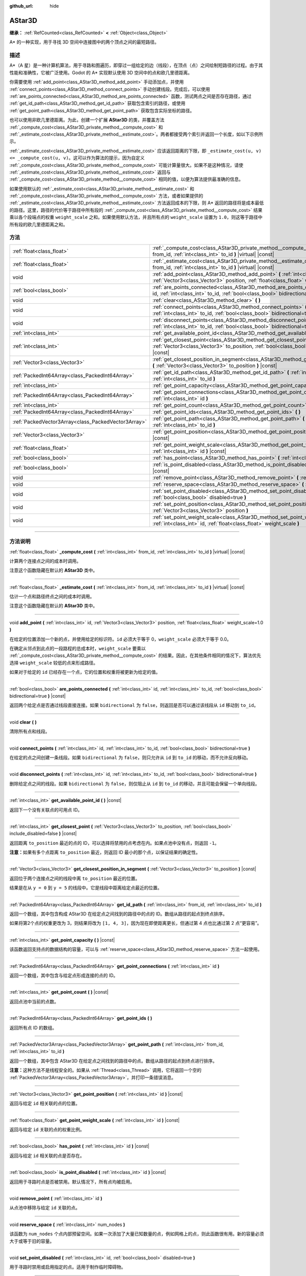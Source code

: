 :github_url: hide

.. DO NOT EDIT THIS FILE!!!
.. Generated automatically from Godot engine sources.
.. Generator: https://github.com/godotengine/godot/tree/master/doc/tools/make_rst.py.
.. XML source: https://github.com/godotengine/godot/tree/master/doc/classes/AStar3D.xml.

.. _class_AStar3D:

AStar3D
=======

**继承：** :ref:`RefCounted<class_RefCounted>` **<** :ref:`Object<class_Object>`

A\* 的一种实现，用于寻找 3D 空间中连接图中的两个顶点之间的最短路径。

.. rst-class:: classref-introduction-group

描述
----

A\*（A 星）是一种计算机算法，用于寻路和图遍历，即穿过一组给定的边（线段），在顶点（点）之间绘制短路径的过程。由于其性能和准确性，它被广泛使用。Godot 的 A\* 实现默认使用 3D 空间中的点和欧几里德距离。

你需要使用 :ref:`add_point<class_AStar3D_method_add_point>` 手动添加点，并使用 :ref:`connect_points<class_AStar3D_method_connect_points>` 手动创建线段。完成后，可以使用 :ref:`are_points_connected<class_AStar3D_method_are_points_connected>` 函数，测试两点之间是否存在路径，通过 :ref:`get_id_path<class_AStar3D_method_get_id_path>` 获取包含索引的路径，或使用 :ref:`get_point_path<class_AStar3D_method_get_point_path>` 获取包含实际坐标的路径。

也可以使用非欧几里德距离。为此，创建一个扩展 **AStar3D** 的类，并覆盖方法 :ref:`_compute_cost<class_AStar3D_private_method__compute_cost>` 和 :ref:`_estimate_cost<class_AStar3D_private_method__estimate_cost>`\ 。两者都接受两个索引并返回一个长度，如以下示例所示。


.. tabs::

 .. code-tab:: gdscript

    class MyAStar:
        extends AStar3D
    
        func _compute_cost(u, v):
            return abs(u - v)
    
        func _estimate_cost(u, v):
            return min(0, abs(u - v) - 1)

 .. code-tab:: csharp

    public partial class MyAStar : AStar3D
    {
        public override float _ComputeCost(long fromId, long toId)
        {
            return Mathf.Abs((int)(fromId - toId));
        }
    
        public override float _EstimateCost(long fromId, long toId)
        {
            return Mathf.Min(0, Mathf.Abs((int)(fromId - toId)) - 1);
        }
    }



\ :ref:`_estimate_cost<class_AStar3D_private_method__estimate_cost>` 应该返回距离的下限，即 ``_estimate_cost(u, v) <= _compute_cost(u, v)``\ 。这可以作为算法的提示，因为自定义 :ref:`_compute_cost<class_AStar3D_private_method__compute_cost>` 可能计算量很大。如果不是这种情况，请使 :ref:`_estimate_cost<class_AStar3D_private_method__estimate_cost>` 返回与 :ref:`_compute_cost<class_AStar3D_private_method__compute_cost>` 相同的值，以便为算法提供最准确的信息。

如果使用默认的 :ref:`_estimate_cost<class_AStar3D_private_method__estimate_cost>` 和 :ref:`_compute_cost<class_AStar3D_private_method__compute_cost>` 方法，或者如果提供的 :ref:`_estimate_cost<class_AStar3D_private_method__estimate_cost>` 方法返回成本的下限，则 A\* 返回的路径将是成本最低的路径。这里，路径的代价等于路径中所有段的 :ref:`_compute_cost<class_AStar3D_private_method__compute_cost>` 结果乘以各个段端点的权重 ``weight_scale`` 之和。如果使用默认方法，并且所有点的 ``weight_scale`` 设置为 ``1.0``\ ，则这等于路径中所有段的欧几里德距离之和。

.. rst-class:: classref-reftable-group

方法
----

.. table::
   :widths: auto

   +-----------------------------------------------------+----------------------------------------------------------------------------------------------------------------------------------------------------------------------------------------------+
   | :ref:`float<class_float>`                           | :ref:`_compute_cost<class_AStar3D_private_method__compute_cost>` **(** :ref:`int<class_int>` from_id, :ref:`int<class_int>` to_id **)** |virtual| |const|                                    |
   +-----------------------------------------------------+----------------------------------------------------------------------------------------------------------------------------------------------------------------------------------------------+
   | :ref:`float<class_float>`                           | :ref:`_estimate_cost<class_AStar3D_private_method__estimate_cost>` **(** :ref:`int<class_int>` from_id, :ref:`int<class_int>` to_id **)** |virtual| |const|                                  |
   +-----------------------------------------------------+----------------------------------------------------------------------------------------------------------------------------------------------------------------------------------------------+
   | void                                                | :ref:`add_point<class_AStar3D_method_add_point>` **(** :ref:`int<class_int>` id, :ref:`Vector3<class_Vector3>` position, :ref:`float<class_float>` weight_scale=1.0 **)**                    |
   +-----------------------------------------------------+----------------------------------------------------------------------------------------------------------------------------------------------------------------------------------------------+
   | :ref:`bool<class_bool>`                             | :ref:`are_points_connected<class_AStar3D_method_are_points_connected>` **(** :ref:`int<class_int>` id, :ref:`int<class_int>` to_id, :ref:`bool<class_bool>` bidirectional=true **)** |const| |
   +-----------------------------------------------------+----------------------------------------------------------------------------------------------------------------------------------------------------------------------------------------------+
   | void                                                | :ref:`clear<class_AStar3D_method_clear>` **(** **)**                                                                                                                                         |
   +-----------------------------------------------------+----------------------------------------------------------------------------------------------------------------------------------------------------------------------------------------------+
   | void                                                | :ref:`connect_points<class_AStar3D_method_connect_points>` **(** :ref:`int<class_int>` id, :ref:`int<class_int>` to_id, :ref:`bool<class_bool>` bidirectional=true **)**                     |
   +-----------------------------------------------------+----------------------------------------------------------------------------------------------------------------------------------------------------------------------------------------------+
   | void                                                | :ref:`disconnect_points<class_AStar3D_method_disconnect_points>` **(** :ref:`int<class_int>` id, :ref:`int<class_int>` to_id, :ref:`bool<class_bool>` bidirectional=true **)**               |
   +-----------------------------------------------------+----------------------------------------------------------------------------------------------------------------------------------------------------------------------------------------------+
   | :ref:`int<class_int>`                               | :ref:`get_available_point_id<class_AStar3D_method_get_available_point_id>` **(** **)** |const|                                                                                               |
   +-----------------------------------------------------+----------------------------------------------------------------------------------------------------------------------------------------------------------------------------------------------+
   | :ref:`int<class_int>`                               | :ref:`get_closest_point<class_AStar3D_method_get_closest_point>` **(** :ref:`Vector3<class_Vector3>` to_position, :ref:`bool<class_bool>` include_disabled=false **)** |const|               |
   +-----------------------------------------------------+----------------------------------------------------------------------------------------------------------------------------------------------------------------------------------------------+
   | :ref:`Vector3<class_Vector3>`                       | :ref:`get_closest_position_in_segment<class_AStar3D_method_get_closest_position_in_segment>` **(** :ref:`Vector3<class_Vector3>` to_position **)** |const|                                   |
   +-----------------------------------------------------+----------------------------------------------------------------------------------------------------------------------------------------------------------------------------------------------+
   | :ref:`PackedInt64Array<class_PackedInt64Array>`     | :ref:`get_id_path<class_AStar3D_method_get_id_path>` **(** :ref:`int<class_int>` from_id, :ref:`int<class_int>` to_id **)**                                                                  |
   +-----------------------------------------------------+----------------------------------------------------------------------------------------------------------------------------------------------------------------------------------------------+
   | :ref:`int<class_int>`                               | :ref:`get_point_capacity<class_AStar3D_method_get_point_capacity>` **(** **)** |const|                                                                                                       |
   +-----------------------------------------------------+----------------------------------------------------------------------------------------------------------------------------------------------------------------------------------------------+
   | :ref:`PackedInt64Array<class_PackedInt64Array>`     | :ref:`get_point_connections<class_AStar3D_method_get_point_connections>` **(** :ref:`int<class_int>` id **)**                                                                                |
   +-----------------------------------------------------+----------------------------------------------------------------------------------------------------------------------------------------------------------------------------------------------+
   | :ref:`int<class_int>`                               | :ref:`get_point_count<class_AStar3D_method_get_point_count>` **(** **)** |const|                                                                                                             |
   +-----------------------------------------------------+----------------------------------------------------------------------------------------------------------------------------------------------------------------------------------------------+
   | :ref:`PackedInt64Array<class_PackedInt64Array>`     | :ref:`get_point_ids<class_AStar3D_method_get_point_ids>` **(** **)**                                                                                                                         |
   +-----------------------------------------------------+----------------------------------------------------------------------------------------------------------------------------------------------------------------------------------------------+
   | :ref:`PackedVector3Array<class_PackedVector3Array>` | :ref:`get_point_path<class_AStar3D_method_get_point_path>` **(** :ref:`int<class_int>` from_id, :ref:`int<class_int>` to_id **)**                                                            |
   +-----------------------------------------------------+----------------------------------------------------------------------------------------------------------------------------------------------------------------------------------------------+
   | :ref:`Vector3<class_Vector3>`                       | :ref:`get_point_position<class_AStar3D_method_get_point_position>` **(** :ref:`int<class_int>` id **)** |const|                                                                              |
   +-----------------------------------------------------+----------------------------------------------------------------------------------------------------------------------------------------------------------------------------------------------+
   | :ref:`float<class_float>`                           | :ref:`get_point_weight_scale<class_AStar3D_method_get_point_weight_scale>` **(** :ref:`int<class_int>` id **)** |const|                                                                      |
   +-----------------------------------------------------+----------------------------------------------------------------------------------------------------------------------------------------------------------------------------------------------+
   | :ref:`bool<class_bool>`                             | :ref:`has_point<class_AStar3D_method_has_point>` **(** :ref:`int<class_int>` id **)** |const|                                                                                                |
   +-----------------------------------------------------+----------------------------------------------------------------------------------------------------------------------------------------------------------------------------------------------+
   | :ref:`bool<class_bool>`                             | :ref:`is_point_disabled<class_AStar3D_method_is_point_disabled>` **(** :ref:`int<class_int>` id **)** |const|                                                                                |
   +-----------------------------------------------------+----------------------------------------------------------------------------------------------------------------------------------------------------------------------------------------------+
   | void                                                | :ref:`remove_point<class_AStar3D_method_remove_point>` **(** :ref:`int<class_int>` id **)**                                                                                                  |
   +-----------------------------------------------------+----------------------------------------------------------------------------------------------------------------------------------------------------------------------------------------------+
   | void                                                | :ref:`reserve_space<class_AStar3D_method_reserve_space>` **(** :ref:`int<class_int>` num_nodes **)**                                                                                         |
   +-----------------------------------------------------+----------------------------------------------------------------------------------------------------------------------------------------------------------------------------------------------+
   | void                                                | :ref:`set_point_disabled<class_AStar3D_method_set_point_disabled>` **(** :ref:`int<class_int>` id, :ref:`bool<class_bool>` disabled=true **)**                                               |
   +-----------------------------------------------------+----------------------------------------------------------------------------------------------------------------------------------------------------------------------------------------------+
   | void                                                | :ref:`set_point_position<class_AStar3D_method_set_point_position>` **(** :ref:`int<class_int>` id, :ref:`Vector3<class_Vector3>` position **)**                                              |
   +-----------------------------------------------------+----------------------------------------------------------------------------------------------------------------------------------------------------------------------------------------------+
   | void                                                | :ref:`set_point_weight_scale<class_AStar3D_method_set_point_weight_scale>` **(** :ref:`int<class_int>` id, :ref:`float<class_float>` weight_scale **)**                                      |
   +-----------------------------------------------------+----------------------------------------------------------------------------------------------------------------------------------------------------------------------------------------------+

.. rst-class:: classref-section-separator

----

.. rst-class:: classref-descriptions-group

方法说明
--------

.. _class_AStar3D_private_method__compute_cost:

.. rst-class:: classref-method

:ref:`float<class_float>` **_compute_cost** **(** :ref:`int<class_int>` from_id, :ref:`int<class_int>` to_id **)** |virtual| |const|

计算两个连接点之间的成本时调用。

注意这个函数隐藏在默认的 **AStar3D** 类中。

.. rst-class:: classref-item-separator

----

.. _class_AStar3D_private_method__estimate_cost:

.. rst-class:: classref-method

:ref:`float<class_float>` **_estimate_cost** **(** :ref:`int<class_int>` from_id, :ref:`int<class_int>` to_id **)** |virtual| |const|

估计一个点和路径终点之间的成本时调用。

注意这个函数隐藏在默认的 **AStar3D** 类中。

.. rst-class:: classref-item-separator

----

.. _class_AStar3D_method_add_point:

.. rst-class:: classref-method

void **add_point** **(** :ref:`int<class_int>` id, :ref:`Vector3<class_Vector3>` position, :ref:`float<class_float>` weight_scale=1.0 **)**

在给定的位置添加一个新的点，并使用给定的标识符。\ ``id`` 必须大于等于 0，\ ``weight_scale`` 必须大于等于 0.0。

在确定从邻点到此点的一段路程的总成本时，\ ``weight_scale`` 要乘以 :ref:`_compute_cost<class_AStar3D_private_method__compute_cost>` 的结果。因此，在其他条件相同的情况下，算法优先选择 ``weight_scale`` 较低的点来形成路径。


.. tabs::

 .. code-tab:: gdscript

    var astar = AStar3D.new()
    astar.add_point(1, Vector3(1, 0, 0), 4) # 添加点 (1, 0, 0)，其 weight_scale 为 4 且 id 为 1

 .. code-tab:: csharp

    var astar = new AStar3D();
    astar.AddPoint(1, new Vector3(1, 0, 0), 4); // 添加点 (1, 0, 0)，其 weight_scale 为 4 且 id 为 1



如果对于给定的 ``id`` 已经存在一个点，它的位置和权重将被更新为给定的值。

.. rst-class:: classref-item-separator

----

.. _class_AStar3D_method_are_points_connected:

.. rst-class:: classref-method

:ref:`bool<class_bool>` **are_points_connected** **(** :ref:`int<class_int>` id, :ref:`int<class_int>` to_id, :ref:`bool<class_bool>` bidirectional=true **)** |const|

返回两个给定点是否通过线段直接连接。如果 ``bidirectional`` 为 ``false``\ ，则返回是否可以通过该线段从 ``id`` 移动到 ``to_id``\ 。

.. rst-class:: classref-item-separator

----

.. _class_AStar3D_method_clear:

.. rst-class:: classref-method

void **clear** **(** **)**

清除所有点和线段。

.. rst-class:: classref-item-separator

----

.. _class_AStar3D_method_connect_points:

.. rst-class:: classref-method

void **connect_points** **(** :ref:`int<class_int>` id, :ref:`int<class_int>` to_id, :ref:`bool<class_bool>` bidirectional=true **)**

在给定的点之间创建一条线段。如果 ``bidirectional`` 为 ``false``\ ，则只允许从 ``id`` 到 ``to_id`` 的移动，而不允许反向移动。


.. tabs::

 .. code-tab:: gdscript

    var astar = AStar3D.new()
    astar.add_point(1, Vector3(1, 1, 0))
    astar.add_point(2, Vector3(0, 5, 0))
    astar.connect_points(1, 2, false)

 .. code-tab:: csharp

    var astar = new AStar3D();
    astar.AddPoint(1, new Vector3(1, 1, 0));
    astar.AddPoint(2, new Vector3(0, 5, 0));
    astar.ConnectPoints(1, 2, false);



.. rst-class:: classref-item-separator

----

.. _class_AStar3D_method_disconnect_points:

.. rst-class:: classref-method

void **disconnect_points** **(** :ref:`int<class_int>` id, :ref:`int<class_int>` to_id, :ref:`bool<class_bool>` bidirectional=true **)**

删除给定点之间的线段。如果 ``bidirectional`` 为 ``false``\ ，则仅阻止从 ``id`` 到 ``to_id`` 的移动，并且可能会保留一个单向线段。

.. rst-class:: classref-item-separator

----

.. _class_AStar3D_method_get_available_point_id:

.. rst-class:: classref-method

:ref:`int<class_int>` **get_available_point_id** **(** **)** |const|

返回下一个没有关联点的可用点 ID。

.. rst-class:: classref-item-separator

----

.. _class_AStar3D_method_get_closest_point:

.. rst-class:: classref-method

:ref:`int<class_int>` **get_closest_point** **(** :ref:`Vector3<class_Vector3>` to_position, :ref:`bool<class_bool>` include_disabled=false **)** |const|

返回距离 ``to_position`` 最近的点的 ID，可以选择将禁用的点考虑在内。如果点池中没有点，则返回 ``-1``\ 。

\ **注意：**\ 如果有多个点距离 ``to_position`` 最近，则返回 ID 最小的那个点，以保证结果的确定性。

.. rst-class:: classref-item-separator

----

.. _class_AStar3D_method_get_closest_position_in_segment:

.. rst-class:: classref-method

:ref:`Vector3<class_Vector3>` **get_closest_position_in_segment** **(** :ref:`Vector3<class_Vector3>` to_position **)** |const|

返回位于两个连接点之间的线段中离 ``to_position`` 最近的位置。


.. tabs::

 .. code-tab:: gdscript

    var astar = AStar3D.new()
    astar.add_point(1, Vector3(0, 0, 0))
    astar.add_point(2, Vector3(0, 5, 0))
    astar.connect_points(1, 2)
    var res = astar.get_closest_position_in_segment(Vector3(3, 3, 0)) # 返回 (0, 3, 0)

 .. code-tab:: csharp

    var astar = new AStar3D();
    astar.AddPoint(1, new Vector3(0, 0, 0));
    astar.AddPoint(2, new Vector3(0, 5, 0));
    astar.ConnectPoints(1, 2);
    Vector3 res = astar.GetClosestPositionInSegment(new Vector3(3, 3, 0)); // 返回 (0, 3, 0)



结果是在从 ``y = 0`` 到 ``y = 5`` 的线段中。它是线段中距离给定点最近的位置。

.. rst-class:: classref-item-separator

----

.. _class_AStar3D_method_get_id_path:

.. rst-class:: classref-method

:ref:`PackedInt64Array<class_PackedInt64Array>` **get_id_path** **(** :ref:`int<class_int>` from_id, :ref:`int<class_int>` to_id **)**

返回一个数组，其中包含构成 AStar3D 在给定点之间找到的路径中的点的 ID。数组从路径的起点到终点排序。


.. tabs::

 .. code-tab:: gdscript

    var astar = AStar3D.new()
    astar.add_point(1, Vector3(0, 0, 0))
    astar.add_point(2, Vector3(0, 1, 0), 1) # 默认权重为 1
    astar.add_point(3, Vector3(1, 1, 0))
    astar.add_point(4, Vector3(2, 0, 0))
    
    astar.connect_points(1, 2, false)
    astar.connect_points(2, 3, false)
    astar.connect_points(4, 3, false)
    astar.connect_points(1, 4, false)
    
    var res = astar.get_id_path(1, 3) # 返回 [1, 2, 3]

 .. code-tab:: csharp

    var astar = new AStar3D();
    astar.AddPoint(1, new Vector3(0, 0, 0));
    astar.AddPoint(2, new Vector3(0, 1, 0), 1); // 默认权重为 1
    astar.AddPoint(3, new Vector3(1, 1, 0));
    astar.AddPoint(4, new Vector3(2, 0, 0));
    astar.ConnectPoints(1, 2, false);
    astar.ConnectPoints(2, 3, false);
    astar.ConnectPoints(4, 3, false);
    astar.ConnectPoints(1, 4, false);
    int[] res = astar.GetIdPath(1, 3); // 返回 [1, 2, 3]



如果将第2个点的权重更改为 3，则结果将改为 ``[1, 4, 3]``\ ，因为现在即使距离更长，但通过第 4 点也比通过第 2 点“更容易”。

.. rst-class:: classref-item-separator

----

.. _class_AStar3D_method_get_point_capacity:

.. rst-class:: classref-method

:ref:`int<class_int>` **get_point_capacity** **(** **)** |const|

该函数返回支持点的数据结构的容量，可以与 :ref:`reserve_space<class_AStar3D_method_reserve_space>` 方法一起使用。

.. rst-class:: classref-item-separator

----

.. _class_AStar3D_method_get_point_connections:

.. rst-class:: classref-method

:ref:`PackedInt64Array<class_PackedInt64Array>` **get_point_connections** **(** :ref:`int<class_int>` id **)**

返回一个数组，其中包含与给定点形成连接的点的 ID。


.. tabs::

 .. code-tab:: gdscript

    var astar = AStar3D.new()
    astar.add_point(1, Vector3(0, 0, 0))
    astar.add_point(2, Vector3(0, 1, 0))
    astar.add_point(3, Vector3(1, 1, 0))
    astar.add_point(4, Vector3(2, 0, 0))
    
    astar.connect_points(1, 2, true)
    astar.connect_points(1, 3, true)
    
    var neighbors = astar.get_point_connections(1) # 返回 [2, 3]

 .. code-tab:: csharp

    var astar = new AStar3D();
    astar.AddPoint(1, new Vector3(0, 0, 0));
    astar.AddPoint(2, new Vector3(0, 1, 0));
    astar.AddPoint(3, new Vector3(1, 1, 0));
    astar.AddPoint(4, new Vector3(2, 0, 0));
    astar.ConnectPoints(1, 2, true);
    astar.ConnectPoints(1, 3, true);
    
    int[] neighbors = astar.GetPointConnections(1); // 返回 [2, 3]



.. rst-class:: classref-item-separator

----

.. _class_AStar3D_method_get_point_count:

.. rst-class:: classref-method

:ref:`int<class_int>` **get_point_count** **(** **)** |const|

返回点池中当前的点数。

.. rst-class:: classref-item-separator

----

.. _class_AStar3D_method_get_point_ids:

.. rst-class:: classref-method

:ref:`PackedInt64Array<class_PackedInt64Array>` **get_point_ids** **(** **)**

返回所有点 ID 的数组。

.. rst-class:: classref-item-separator

----

.. _class_AStar3D_method_get_point_path:

.. rst-class:: classref-method

:ref:`PackedVector3Array<class_PackedVector3Array>` **get_point_path** **(** :ref:`int<class_int>` from_id, :ref:`int<class_int>` to_id **)**

返回一个数组，其中包含 AStar3D 在给定点之间找到的路径中的点。数组从路径的起点到终点进行排序。

\ **注意：**\ 这种方法不是线程安全的。如果从 :ref:`Thread<class_Thread>` 调用，它将返回一个空的 :ref:`PackedVector3Array<class_PackedVector3Array>`\ ，并打印一条错误消息。

.. rst-class:: classref-item-separator

----

.. _class_AStar3D_method_get_point_position:

.. rst-class:: classref-method

:ref:`Vector3<class_Vector3>` **get_point_position** **(** :ref:`int<class_int>` id **)** |const|

返回与给定 ``id`` 相关联的点的位置。

.. rst-class:: classref-item-separator

----

.. _class_AStar3D_method_get_point_weight_scale:

.. rst-class:: classref-method

:ref:`float<class_float>` **get_point_weight_scale** **(** :ref:`int<class_int>` id **)** |const|

返回与给定 ``id`` 关联的点的权重比例。

.. rst-class:: classref-item-separator

----

.. _class_AStar3D_method_has_point:

.. rst-class:: classref-method

:ref:`bool<class_bool>` **has_point** **(** :ref:`int<class_int>` id **)** |const|

返回与给定 ``id`` 相关联的点是否存在。

.. rst-class:: classref-item-separator

----

.. _class_AStar3D_method_is_point_disabled:

.. rst-class:: classref-method

:ref:`bool<class_bool>` **is_point_disabled** **(** :ref:`int<class_int>` id **)** |const|

返回用于寻路时点是否被禁用。默认情况下，所有点均被启用。

.. rst-class:: classref-item-separator

----

.. _class_AStar3D_method_remove_point:

.. rst-class:: classref-method

void **remove_point** **(** :ref:`int<class_int>` id **)**

从点池中移除与给定 ``id`` 关联的点。

.. rst-class:: classref-item-separator

----

.. _class_AStar3D_method_reserve_space:

.. rst-class:: classref-method

void **reserve_space** **(** :ref:`int<class_int>` num_nodes **)**

该函数为 ``num_nodes`` 个点内部预留空间。如果一次添加了大量已知数量的点，例如网格上的点，则此函数很有用。新的容量必须大于或等于旧的容量。

.. rst-class:: classref-item-separator

----

.. _class_AStar3D_method_set_point_disabled:

.. rst-class:: classref-method

void **set_point_disabled** **(** :ref:`int<class_int>` id, :ref:`bool<class_bool>` disabled=true **)**

用于寻路时禁用或启用指定的点。适用于制作临时障碍物。

.. rst-class:: classref-item-separator

----

.. _class_AStar3D_method_set_point_position:

.. rst-class:: classref-method

void **set_point_position** **(** :ref:`int<class_int>` id, :ref:`Vector3<class_Vector3>` position **)**

为具有给定 ``id`` 的点设置位置 ``position``\ 。

.. rst-class:: classref-item-separator

----

.. _class_AStar3D_method_set_point_weight_scale:

.. rst-class:: classref-method

void **set_point_weight_scale** **(** :ref:`int<class_int>` id, :ref:`float<class_float>` weight_scale **)**

为给定的 ``id`` 的点设置 ``weight_scale``\ 。在确定从邻接点到这个点的一段路程的总成本时，\ ``weight_scale`` 要乘以 :ref:`_compute_cost<class_AStar3D_private_method__compute_cost>` 的结果。

.. |virtual| replace:: :abbr:`virtual (本方法通常需要用户覆盖才能生效。)`
.. |const| replace:: :abbr:`const (本方法没有副作用。不会修改该实例的任何成员变量。)`
.. |vararg| replace:: :abbr:`vararg (本方法除了在此处描述的参数外，还能够继续接受任意数量的参数。)`
.. |constructor| replace:: :abbr:`constructor (本方法用于构造某个类型。)`
.. |static| replace:: :abbr:`static (调用本方法无需实例，所以可以直接使用类名调用。)`
.. |operator| replace:: :abbr:`operator (本方法描述的是使用本类型作为左操作数的有效操作符。)`
.. |bitfield| replace:: :abbr:`BitField (这个值是由下列标志构成的位掩码整数。)`
